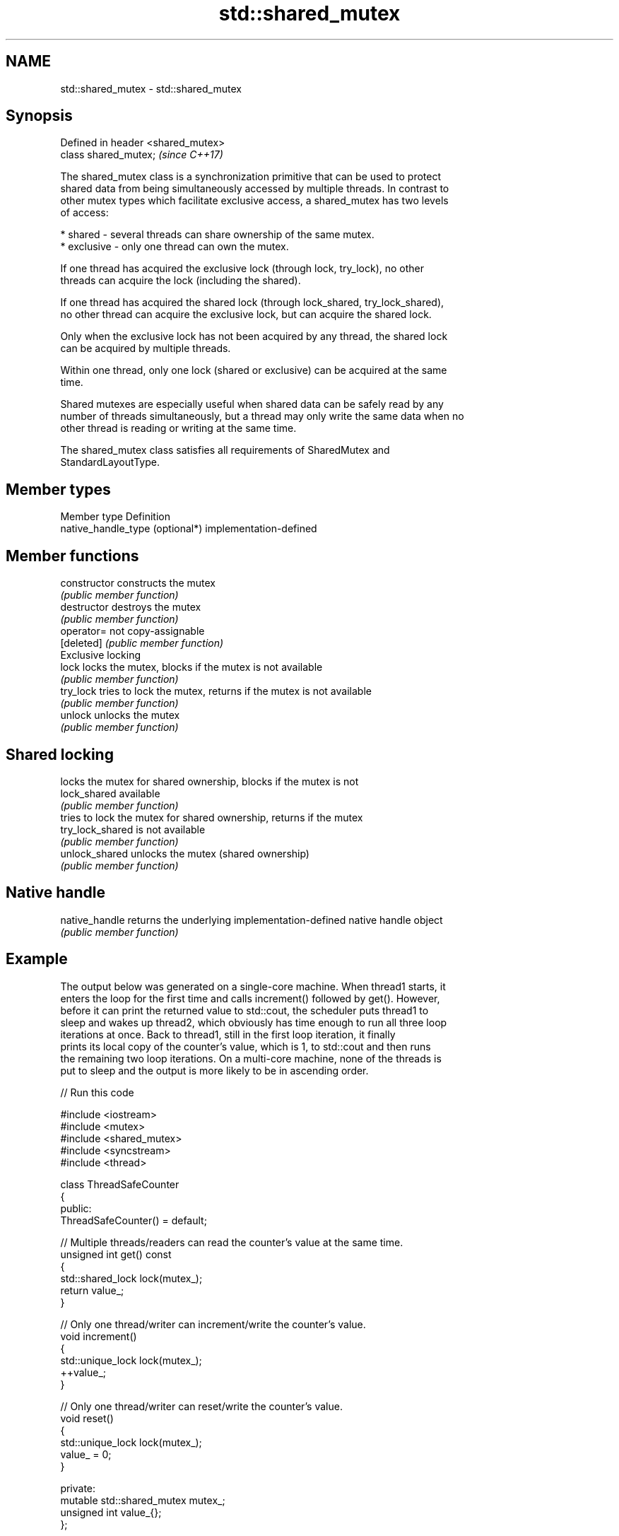 .TH std::shared_mutex 3 "2024.06.10" "http://cppreference.com" "C++ Standard Libary"
.SH NAME
std::shared_mutex \- std::shared_mutex

.SH Synopsis
   Defined in header <shared_mutex>
   class shared_mutex;               \fI(since C++17)\fP

   The shared_mutex class is a synchronization primitive that can be used to protect
   shared data from being simultaneously accessed by multiple threads. In contrast to
   other mutex types which facilitate exclusive access, a shared_mutex has two levels
   of access:

     * shared - several threads can share ownership of the same mutex.
     * exclusive - only one thread can own the mutex.

   If one thread has acquired the exclusive lock (through lock, try_lock), no other
   threads can acquire the lock (including the shared).

   If one thread has acquired the shared lock (through lock_shared, try_lock_shared),
   no other thread can acquire the exclusive lock, but can acquire the shared lock.

   Only when the exclusive lock has not been acquired by any thread, the shared lock
   can be acquired by multiple threads.

   Within one thread, only one lock (shared or exclusive) can be acquired at the same
   time.

   Shared mutexes are especially useful when shared data can be safely read by any
   number of threads simultaneously, but a thread may only write the same data when no
   other thread is reading or writing at the same time.

   The shared_mutex class satisfies all requirements of SharedMutex and
   StandardLayoutType.

.SH Member types

   Member type                    Definition
   native_handle_type (optional*) implementation-defined

.SH Member functions

   constructor     constructs the mutex
                   \fI(public member function)\fP
   destructor      destroys the mutex
                   \fI(public member function)\fP
   operator=       not copy-assignable
   [deleted]       \fI(public member function)\fP
         Exclusive locking
   lock            locks the mutex, blocks if the mutex is not available
                   \fI(public member function)\fP
   try_lock        tries to lock the mutex, returns if the mutex is not available
                   \fI(public member function)\fP
   unlock          unlocks the mutex
                   \fI(public member function)\fP
.SH Shared locking
                   locks the mutex for shared ownership, blocks if the mutex is not
   lock_shared     available
                   \fI(public member function)\fP
                   tries to lock the mutex for shared ownership, returns if the mutex
   try_lock_shared is not available
                   \fI(public member function)\fP
   unlock_shared   unlocks the mutex (shared ownership)
                   \fI(public member function)\fP
.SH Native handle
   native_handle   returns the underlying implementation-defined native handle object
                   \fI(public member function)\fP

.SH Example

   The output below was generated on a single-core machine. When thread1 starts, it
   enters the loop for the first time and calls increment() followed by get(). However,
   before it can print the returned value to std::cout, the scheduler puts thread1 to
   sleep and wakes up thread2, which obviously has time enough to run all three loop
   iterations at once. Back to thread1, still in the first loop iteration, it finally
   prints its local copy of the counter's value, which is 1, to std::cout and then runs
   the remaining two loop iterations. On a multi-core machine, none of the threads is
   put to sleep and the output is more likely to be in ascending order.


// Run this code

 #include <iostream>
 #include <mutex>
 #include <shared_mutex>
 #include <syncstream>
 #include <thread>

 class ThreadSafeCounter
 {
 public:
     ThreadSafeCounter() = default;

     // Multiple threads/readers can read the counter's value at the same time.
     unsigned int get() const
     {
         std::shared_lock lock(mutex_);
         return value_;
     }

     // Only one thread/writer can increment/write the counter's value.
     void increment()
     {
         std::unique_lock lock(mutex_);
         ++value_;
     }

     // Only one thread/writer can reset/write the counter's value.
     void reset()
     {
         std::unique_lock lock(mutex_);
         value_ = 0;
     }

 private:
     mutable std::shared_mutex mutex_;
     unsigned int value_{};
 };

 int main()
 {
     ThreadSafeCounter counter;

     auto increment_and_print = [&counter]()
     {
         for (int i{}; i != 3; ++i)
         {
             counter.increment();
             std::osyncstream(std::cout)
                 << std::this_thread::get_id() << ' ' << counter.get() << '\\n';
         }
     };

     std::thread thread1(increment_and_print);
     std::thread thread2(increment_and_print);

     thread1.join();
     thread2.join();
 }

.SH Possible output:

 123084176803584 2
 123084176803584 3
 123084176803584 4
 123084185655040 1
 123084185655040 5
 123084185655040 6

.SH See also

   shared_timed_mutex provides shared mutual exclusion facility and implements locking
   \fI(C++14)\fP            with a timeout
                      \fI(class)\fP
   shared_lock        implements movable shared mutex ownership wrapper
   \fI(C++14)\fP            \fI(class template)\fP
   unique_lock        implements movable mutex ownership wrapper
   \fI(C++11)\fP            \fI(class template)\fP
